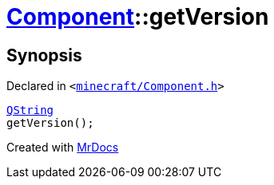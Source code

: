 [#Component-getVersion]
= xref:Component.adoc[Component]::getVersion
:relfileprefix: ../
:mrdocs:


== Synopsis

Declared in `&lt;https://github.com/PrismLauncher/PrismLauncher/blob/develop/launcher/minecraft/Component.h#L85[minecraft&sol;Component&period;h]&gt;`

[source,cpp,subs="verbatim,replacements,macros,-callouts"]
----
xref:QString.adoc[QString]
getVersion();
----



[.small]#Created with https://www.mrdocs.com[MrDocs]#
